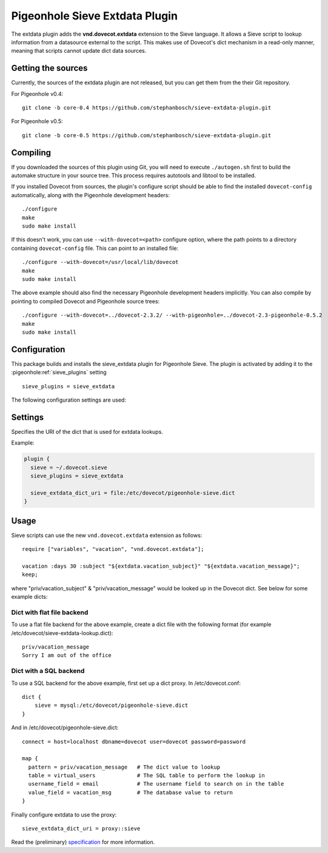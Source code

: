 .. _pigeonhole_plugin_extdata:

===============================
Pigeonhole Sieve Extdata Plugin
===============================

The extdata plugin adds the **vnd.dovecot.extdata** extension to the
Sieve language. It allows a Sieve script to lookup information from a
datasource external to the script. This makes use of Dovecot's dict
mechanism in a read-only manner, meaning that scripts cannot update dict
data sources.

Getting the sources
-------------------

Currently, the sources of the extdata plugin are not released, but you
can get them from the their Git repository.

For Pigeonhole v0.4:

::

   git clone -b core-0.4 https://github.com/stephanbosch/sieve-extdata-plugin.git

For Pigeonhole v0.5:

::

   git clone -b core-0.5 https://github.com/stephanbosch/sieve-extdata-plugin.git

Compiling
---------

If you downloaded the sources of this plugin using Git, you will need to
execute ``./autogen.sh`` first to build the automake structure in your
source tree. This process requires autotools and libtool to be
installed.

If you installed Dovecot from sources, the plugin's configure script
should be able to find the installed ``dovecot-config`` automatically,
along with the Pigeonhole development headers:

::

   ./configure
   make
   sudo make install

If this doesn't work, you can use ``--with-dovecot=<path>`` configure
option, where the path points to a directory containing
``dovecot-config`` file. This can point to an installed file:

::

   ./configure --with-dovecot=/usr/local/lib/dovecot
   make
   sudo make install

The above example should also find the necessary Pigeonhole development
headers implicitly. You can also compile by pointing to compiled Dovecot
and Pigeonhole source trees:

::

   ./configure --with-dovecot=../dovecot-2.3.2/ --with-pigeonhole=../dovecot-2.3-pigeonhole-0.5.2
   make
   sudo make install

Configuration
-------------

This package builds and installs the sieve_extdata plugin for Pigeonhole
Sieve. The plugin is activated by adding it to the
:pigeonhole:ref:`sieve_plugins` setting

::

   sieve_plugins = sieve_extdata

The following configuration settings are used:

Settings
--------

.. pigeonhole:setting:: sieve_extdata_dict_uri
   :plugin: yes
   :values: @string

Specifies the URI of the dict that is used for extdata lookups.

Example:

.. code-block:: none

  plugin {
    sieve = ~/.dovecot.sieve
    sieve_plugins = sieve_extdata

    sieve_extdata_dict_uri = file:/etc/dovecot/pigeonhole-sieve.dict
  }

Usage
-----

Sieve scripts can use the new ``vnd.dovecot.extdata`` extension as
follows:

::

   require ["variables", "vacation", "vnd.dovecot.extdata"];

   vacation :days 30 :subject "${extdata.vacation_subject}" "${extdata.vacation_message}";
   keep;

where "priv/vacation_subject" & "priv/vacation_message" would be looked
up in the Dovecot dict. See below for some example dicts:

Dict with flat file backend
~~~~~~~~~~~~~~~~~~~~~~~~~~~

To use a flat file backend for the above example, create a dict file
with the following format (for example
/etc/dovecot/sieve-extdata-lookup.dict):

::

   priv/vacation_message
   Sorry I am out of the office

Dict with a SQL backend
~~~~~~~~~~~~~~~~~~~~~~~

To use a SQL backend for the above example, first set up a dict proxy.
In /etc/dovecot.conf:

::

   dict {
       sieve = mysql:/etc/dovecot/pigeonhole-sieve.dict
   }

And in /etc/dovecot/pigeonhole-sieve.dict:

::

   connect = host=localhost dbname=dovecot user=dovecot password=password

   map {
     pattern = priv/vacation_message   # The dict value to lookup
     table = virtual_users             # The SQL table to perform the lookup in
     username_field = email            # The username field to search on in the table
     value_field = vacation_msg        # The database value to return
   }

Finally configure extdata to use the proxy:

::

   sieve_extdata_dict_uri = proxy::sieve

Read the (preliminary)
`specification <https://github.com/stephanbosch/sieve-extdata-plugin/blob/core-0.5/doc/rfc/spec-bosch-sieve-external-data.txt>`_
for more information.
